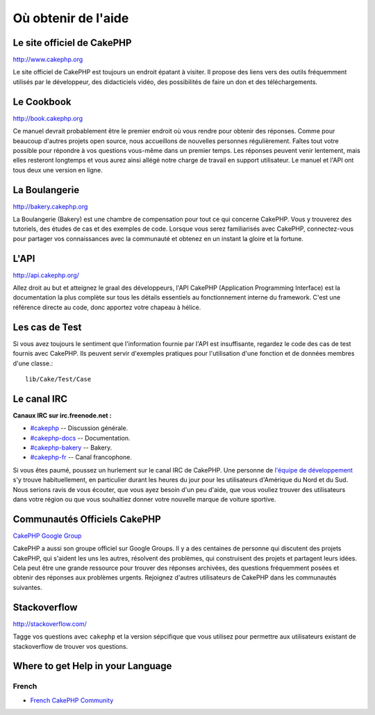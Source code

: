 Où obtenir de l'aide
####################

Le site officiel de CakePHP
===========================

`http://www.cakephp.org <http://www.cakephp.org>`_

Le site officiel de CakePHP est toujours un endroit épatant à visiter.
Il propose des liens vers des outils fréquemment utilisés par le développeur,
des didacticiels vidéo, des possibilités de faire un don et des téléchargements.

Le Cookbook
===========

`http://book.cakephp.org <http://book.cakephp.org>`_

Ce manuel devrait probablement être le premier endroit où vous rendre
pour obtenir des réponses. Comme pour beaucoup d'autres projets open source,
nous accueillons de nouvelles personnes régulièrement. Faîtes tout votre
possible pour répondre à vos questions vous-même dans un premier temps.
Les réponses peuvent venir lentement, mais elles resteront longtemps et vous
aurez ainsi allégé notre charge de travail en support utilisateur. Le manuel
et l'API ont tous deux une version en ligne.

La Boulangerie
==============

`http://bakery.cakephp.org <http://bakery.cakephp.org>`_

La Boulangerie (Bakery) est une chambre de compensation pour tout
ce qui concerne CakePHP. Vous y trouverez des tutoriels, des études
de cas et des exemples de code. Lorsque vous serez familiarisés avec CakePHP,
connectez-vous pour partager vos connaissances avec la communauté
et obtenez en un instant la gloire et la fortune.

L'API
=====

`http://api.cakephp.org/ <http://api.cakephp.org/>`_

Allez droit au but et atteignez le graal des développeurs,
l'API CakePHP (Application Programming Interface) est la documentation
la plus complète sur tous les détails essentiels au fonctionnement interne
du framework. C'est une référence directe au code, donc apportez votre chapeau
à hélice.

Les cas de Test
===============

Si vous avez toujours le sentiment que l'information fournie par
l'API est insuffisante, regardez le code des cas de test fournis avec CakePHP.
Ils peuvent servir d'exemples pratiques pour l'utilisation d'une fonction et de
données membres d'une classe.::

    lib/Cake/Test/Case

Le canal IRC
============

**Canaux IRC sur irc.freenode.net :**

-  `#cakephp <irc://irc.freenode.net/cakephp>`_ -- Discussion générale.
-  `#cakephp-docs <irc://irc.freenode.net/cakephp-docs>`_ --
   Documentation.
-  `#cakephp-bakery <irc://irc.freenode.net/cakephp-bakery>`_ --
   Bakery.
-  `#cakephp-fr <irc://irc.freenode.net/cakephp-fr>`_ -- Canal francophone.

Si vous êtes paumé, poussez un hurlement sur le canal IRC de CakePHP.
Une personne de `l\'équipe de développement
<https://github.com/cakephp?tab=members>`_ s'y trouve habituellement,
en particulier durant les heures du jour pour les utilisateurs
d'Amérique du Nord et du Sud. Nous serions ravis de vous écouter,
que vous ayez besoin d'un peu d'aide, que vous vouliez trouver des utilisateurs
dans votre région ou que vous souhaitiez donner votre nouvelle marque de
voiture sportive.

.. _cakephp-official-communities:

Communautés Officiels CakePHP
=============================
`CakePHP Google Group <http://groups.google.com/group/cake-php>`_

CakePHP a aussi son groupe officiel sur Google Groups. Il y a des centaines
de personne qui discutent des projets CakePHP, qui s'aident les uns les autres,
résolvent des problèmes, qui construisent des projets et partagent leurs idées.
Cela peut être une grande ressource pour trouver des réponses archivées, des
questions fréquemment posées et obtenir des réponses aux problèmes urgents.
Rejoignez d'autres utilisateurs de CakePHP dans les communautés suivantes.


Stackoverflow
=============

`http://stackoverflow.com/ <http://stackoverflow.com/questions/tagged/cakephp/>`_

Tagge vos questions avec ``cakephp`` et la version sépcifique que vous utilisez
pour permettre aux utilisateurs existant de stackoverflow de trouver vos
questions.

Where to get Help in your Language
==================================

French
------
- `French CakePHP Community <http://cakephp-fr.org>`_


.. meta::
    :title lang=fr: Où trouver de l'aide
    :description lang=fr: Où trouver de l'aide avec CakePHP: Le site officiel de CakePHP, Le Cookbook, La Boulangerie, L'API, Les cas de test, Le canal IRC, Le Groupe Google CakePHP ou les Questions CakePHP.
    :keywords lang=fr: cakephp,cakephp aide,aide avec cakephp,où trouver de l'aide,cakephp irc,cakephp questions,cakephp api,cakephp cas test,projets open source,canal irc,code reference,irc canal,outils développeurs,cas de test,boulangerie
